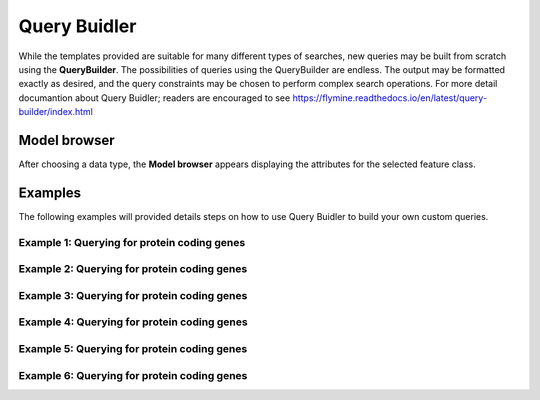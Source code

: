 ============
Query Buidler
============

While the templates provided are suitable for many different types of searches, new queries may be built from scratch using the **QueryBuilder**. The possibilities of queries using the QueryBuilder are endless. The output may be formatted exactly as desired, and the query constraints may be chosen to perform complex search operations.
For more detail documantion about Query Buidler; readers are encouraged to see https://flymine.readthedocs.io/en/latest/query-builder/index.html


Model browser
-------------

After choosing a data type, the **Model browser**  appears displaying the attributes for the selected feature class.

Examples
--------

The following examples will provided details steps on how to use Query Buidler to build your own custom queries.

Example 1: Querying for protein coding genes
^^^^^^^^^^^^^^^^^^^^^^^^^^^^^^^^^^^^^^^^^^^^

Example 2: Querying for protein coding genes
^^^^^^^^^^^^^^^^^^^^^^^^^^^^^^^^^^^^^^^^^^^^

Example 3: Querying for protein coding genes
^^^^^^^^^^^^^^^^^^^^^^^^^^^^^^^^^^^^^^^^^^^^

Example 4: Querying for protein coding genes
^^^^^^^^^^^^^^^^^^^^^^^^^^^^^^^^^^^^^^^^^^^^

Example 5: Querying for protein coding genes
^^^^^^^^^^^^^^^^^^^^^^^^^^^^^^^^^^^^^^^^^^^^

Example 6: Querying for protein coding genes
^^^^^^^^^^^^^^^^^^^^^^^^^^^^^^^^^^^^^^^^^^^^

